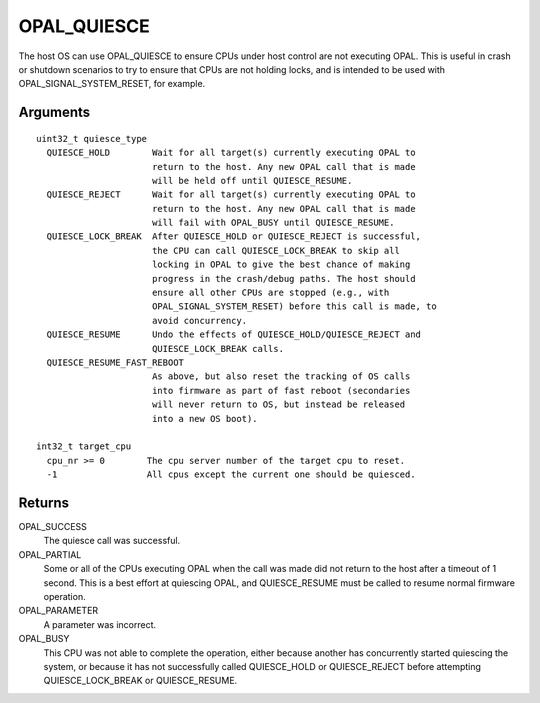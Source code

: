 .. _opal-quiesce:

OPAL_QUIESCE
============

The host OS can use OPAL_QUIESCE to ensure CPUs under host control are not
executing OPAL. This is useful in crash or shutdown scenarios to try to
ensure that CPUs are not holding locks, and is intended to be used with
OPAL_SIGNAL_SYSTEM_RESET, for example.

Arguments
---------
::

  uint32_t quiesce_type
    QUIESCE_HOLD        Wait for all target(s) currently executing OPAL to
                        return to the host. Any new OPAL call that is made
                        will be held off until QUIESCE_RESUME.
    QUIESCE_REJECT      Wait for all target(s) currently executing OPAL to
                        return to the host. Any new OPAL call that is made
                        will fail with OPAL_BUSY until QUIESCE_RESUME.
    QUIESCE_LOCK_BREAK  After QUIESCE_HOLD or QUIESCE_REJECT is successful,
                        the CPU can call QUIESCE_LOCK_BREAK to skip all
                        locking in OPAL to give the best chance of making
                        progress in the crash/debug paths. The host should
                        ensure all other CPUs are stopped (e.g., with
                        OPAL_SIGNAL_SYSTEM_RESET) before this call is made, to
                        avoid concurrency.
    QUIESCE_RESUME      Undo the effects of QUIESCE_HOLD/QUIESCE_REJECT and
                        QUIESCE_LOCK_BREAK calls.
    QUIESCE_RESUME_FAST_REBOOT
                        As above, but also reset the tracking of OS calls
                        into firmware as part of fast reboot (secondaries
                        will never return to OS, but instead be released
                        into a new OS boot).

  int32_t target_cpu
    cpu_nr >= 0        The cpu server number of the target cpu to reset.
    -1                 All cpus except the current one should be quiesced.

Returns
-------
OPAL_SUCCESS
  The quiesce call was successful.

OPAL_PARTIAL
  Some or all of the CPUs executing OPAL when the call was made did not
  return to the host after a timeout of 1 second. This is a best effort
  at quiescing OPAL, and QUIESCE_RESUME must be called to resume normal
  firmware operation.

OPAL_PARAMETER
  A parameter was incorrect.

OPAL_BUSY
  This CPU was not able to complete the operation, either because another
  has concurrently started quiescing the system, or because it has not
  successfully called QUIESCE_HOLD or QUIESCE_REJECT before attempting
  QUIESCE_LOCK_BREAK or QUIESCE_RESUME.
